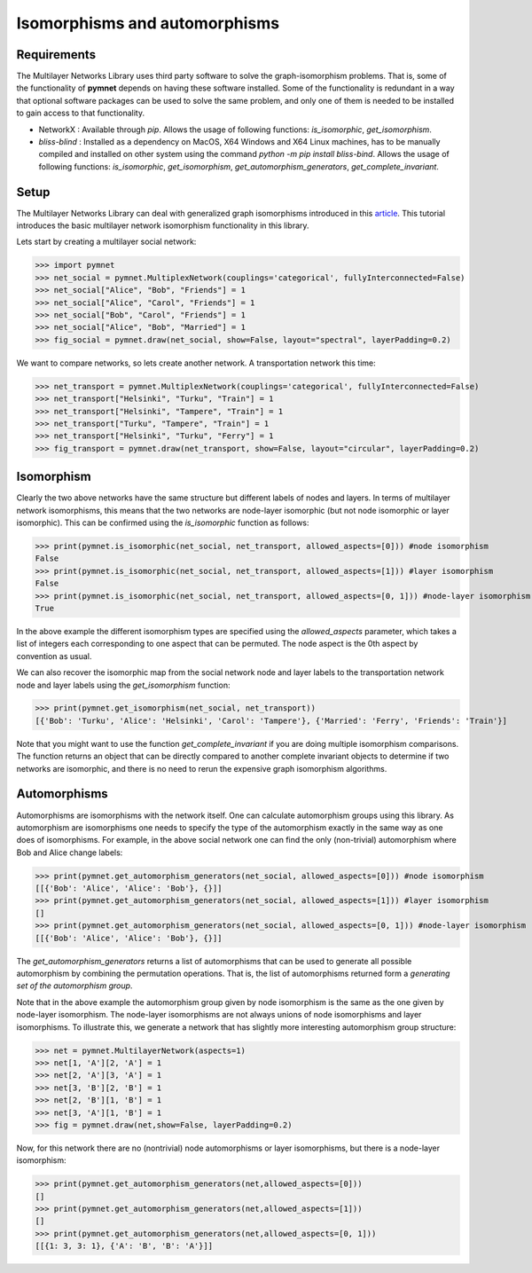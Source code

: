 .. _isomorphisms_tutorial:

Isomorphisms and automorphisms
==============================

Requirements
------------

The Multilayer Networks Library uses third party software to solve the graph-isomorphism problems. That is, some of the functionality of **pymnet** depends on having these software installed. Some of the functionality is redundant in a way that optional software packages can be used to solve the same problem, and only one of them is needed to be installed to gain access to that functionality.

- NetworkX : Available through *pip*. Allows the usage of following functions: *is_isomorphic*, *get_isomorphism*.
- `bliss-blind` : Installed as a dependency on MacOS, X64 Windows and X64 Linux machines, has to be manually compiled and installed on other system using the command `python -m pip install bliss-bind`. Allows the usage of following functions: *is_isomorphic*, *get_isomorphism*, *get_automorphism_generators*, *get_complete_invariant*.

Setup
-----

The Multilayer Networks Library can deal with generalized graph isomorphisms introduced in this `article <http://arxiv.org/abs/1309.7233>`_. This tutorial introduces the basic multilayer network isomorphism functionality in this library.

Lets start by creating a multilayer social network:

>>> import pymnet
>>> net_social = pymnet.MultiplexNetwork(couplings='categorical', fullyInterconnected=False)
>>> net_social["Alice", "Bob", "Friends"] = 1
>>> net_social["Alice", "Carol", "Friends"] = 1
>>> net_social["Bob", "Carol", "Friends"] = 1
>>> net_social["Alice", "Bob", "Married"] = 1
>>> fig_social = pymnet.draw(net_social, show=False, layout="spectral", layerPadding=0.2)

.. figure::  small_mplex_notaligned_social.png
   :align:   center

We want to compare networks, so lets create another network. A transportation network this time:

>>> net_transport = pymnet.MultiplexNetwork(couplings='categorical', fullyInterconnected=False)
>>> net_transport["Helsinki", "Turku", "Train"] = 1
>>> net_transport["Helsinki", "Tampere", "Train"] = 1
>>> net_transport["Turku", "Tampere", "Train"] = 1
>>> net_transport["Helsinki", "Turku", "Ferry"] = 1
>>> fig_transport = pymnet.draw(net_transport, show=False, layout="circular", layerPadding=0.2)

.. figure::  small_mplex_notaligned_transport.png
   :align:   center


Isomorphism
-----------

Clearly the two above networks have the same structure but different labels of nodes and layers. In terms of multilayer network isomorphisms, this means that the two networks are node-layer isomorphic (but not node isomorphic or layer isomorphic). This can be confirmed using the *is_isomorphic* function as follows: 

>>> print(pymnet.is_isomorphic(net_social, net_transport, allowed_aspects=[0])) #node isomorphism
False
>>> print(pymnet.is_isomorphic(net_social, net_transport, allowed_aspects=[1])) #layer isomorphism
False
>>> print(pymnet.is_isomorphic(net_social, net_transport, allowed_aspects=[0, 1])) #node-layer isomorphism
True

In the above example the different isomorphism types are specified using the *allowed_aspects* parameter, which takes a list of integers each corresponding to one aspect that can be permuted. The node aspect is the 0th aspect by convention as usual.

We can also recover the isomorphic map from the social network node and layer labels to the transportation network node and layer labels using the *get_isomorphism* function:

>>> print(pymnet.get_isomorphism(net_social, net_transport))
[{'Bob': 'Turku', 'Alice': 'Helsinki', 'Carol': 'Tampere'}, {'Married': 'Ferry', 'Friends': 'Train'}]

Note that you might want to use the function *get_complete_invariant* if you are doing multiple isomorphism comparisons. The function returns an object that can be directly compared to another complete invariant objects to determine if two networks are isomorphic, and there is no need to rerun the expensive graph isomorphism algorithms.


Automorphisms
-------------

Automorphisms are isomorphisms with the network itself. One can calculate automorphism groups using this library. As automorphism are isomorphisms one needs to specify the type of the automorphism exactly in the same way as one does of isomorphisms. For example, in the above social network one can find the only (non-trivial) automorphism where Bob and Alice change labels:

>>> print(pymnet.get_automorphism_generators(net_social, allowed_aspects=[0])) #node isomorphism
[[{'Bob': 'Alice', 'Alice': 'Bob'}, {}]]
>>> print(pymnet.get_automorphism_generators(net_social, allowed_aspects=[1])) #layer isomorphism
[]
>>> print(pymnet.get_automorphism_generators(net_social, allowed_aspects=[0, 1])) #node-layer isomorphism
[[{'Bob': 'Alice', 'Alice': 'Bob'}, {}]]

The *get_automorphism_generators* returns a list of automorphisms that can be used to generate all possible automorphism by combining the permutation operations. That is, the list of automorphisms returned form a *generating set of the automorphism group*.

Note that in the above example the automorphism group given by node isomorphism is the same as the one given by node-layer isomorphism. The node-layer isomorphisms are not always unions of node isomorphisms and layer isomorphisms. To illustrate this, we generate a network that has slightly more interesting automorphism group structure:

>>> net = pymnet.MultilayerNetwork(aspects=1)
>>> net[1, 'A'][2, 'A'] = 1
>>> net[2, 'A'][3, 'A'] = 1
>>> net[3, 'B'][2, 'B'] = 1
>>> net[2, 'B'][1, 'B'] = 1
>>> net[3, 'A'][1, 'B'] = 1
>>> fig = pymnet.draw(net,show=False, layerPadding=0.2)

.. figure::  small_mlayer_automorphism_example.png
   :align:   center


Now, for this network there are no (nontrivial) node automorphisms or layer isomorphisms, but there is a node-layer isomorphism:

>>> print(pymnet.get_automorphism_generators(net,allowed_aspects=[0]))
[]
>>> print(pymnet.get_automorphism_generators(net,allowed_aspects=[1]))
[]
>>> print(pymnet.get_automorphism_generators(net,allowed_aspects=[0, 1]))
[[{1: 3, 3: 1}, {'A': 'B', 'B': 'A'}]]
